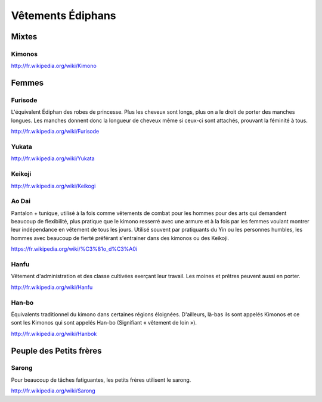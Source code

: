 Vêtements Édiphans
==================

Mixtes
------

Kimonos
^^^^^^^

http://fr.wikipedia.org/wiki/Kimono

Femmes
------

Furisode
^^^^^^^^

L'équivalent Édiphan des robes de princesse. Plus les cheveux sont longs, plus on a le droit de porter des manches longues. Les manches donnent donc la longueur de cheveux même si ceux-ci sont attachés, prouvant la féminité à tous.

http://fr.wikipedia.org/wiki/Furisode

Yukata
^^^^^^

http://fr.wikipedia.org/wiki/Yukata

Keikoji
^^^^^^^

http://fr.wikipedia.org/wiki/Keikogi

Ao Dai
^^^^^^

Pantalon + tunique, utilisé à la fois comme vêtements de combat pour les hommes pour des arts qui demandent beaucoup de flexibilité, plus pratique que le kimono resserré avec une armure et à la fois par les femmes voulant montrer leur indépendance en vêtement de tous les jours. Utilisé souvent par pratiquants du Yin ou les personnes humbles, les hommes avec beaucoup de fierté préférant s'entrainer dans des kimonos ou des Keikoji.

https://fr.wikipedia.org/wiki/%C3%81o_d%C3%A0i

Hanfu
^^^^^

Vêtement d'administration et des classe cultivées exerçant leur travail. Les moines et prêtres peuvent aussi en porter.

http://fr.wikipedia.org/wiki/Hanfu

Han-bo
^^^^^^

Équivalents traditionnel du kimono dans certaines régions éloignées. D'ailleurs, là-bas ils sont appelés Kimonos et ce sont les Kimonos qui sont appelés Han-bo (Signifiant « vêtement de loin »).

http://fr.wikipedia.org/wiki/Hanbok

Peuple des Petits frères
------------------------

Sarong
^^^^^^

Pour beaucoup de tâches fatiguantes, les petits frères utilisent le sarong.

http://fr.wikipedia.org/wiki/Sarong

